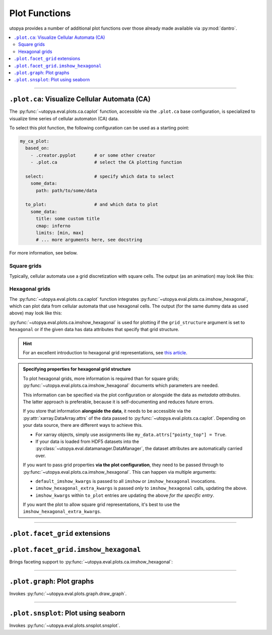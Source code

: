.. _eval_plot_funcs:

Plot Functions
==============

utopya provides a number of additional plot functions over those already made available via :py:mod:`dantro`.

.. contents::
    :local:
    :depth: 2

----

.. _plot_funcs_ca:

``.plot.ca``: Visualize Cellular Automata (CA)
----------------------------------------------
The :py:func:`~utopya.eval.plots.ca.caplot` function, accessible via the ``.plot.ca`` base configuration, is specialized to visualize time series of cellular automaton (CA) data.

To select this plot function, the following configuration can be used as a starting point:

.. code-block:: yaml

    my_ca_plot:
      based_on:
        - .creator.pyplot       # or some other creator
        - .plot.ca              # select the CA plotting function

      select:                   # specify which data to select
        some_data:
          path: path/to/some/data

      to_plot:                  # and which data to plot
        some_data:
          title: some custom title
          cmap: inferno
          limits: [min, max]
          # ... more arguments here, see docstring

For more information, see below.


Square grids
^^^^^^^^^^^^
Typically, cellular automata use a grid discretization with square cells.
The output (as an animation) may look like this:

.. raw:: html

    <video width="720" src="../_static/_gen/caplot/anim_square.mp4" controls></video>

.. _plot_funcs_ca_hex:

Hexagonal grids
^^^^^^^^^^^^^^^
The :py:func:`~utopya.eval.plots.ca.caplot` function integrates :py:func:`~utopya.eval.plots.ca.imshow_hexagonal`, which can plot data from cellular automata that use hexagonal cells.
The output (for the same dummy data as used above) may look like this:

.. raw:: html

    <video width="720" src="../_static/_gen/caplot/anim_hex.mp4" controls></video>

:py:func:`~utopya.eval.plots.ca.imshow_hexagonal` is used for plotting if the ``grid_structure`` argument is set to ``hexagonal`` or if the given data has data attributes that specify that grid structure.

.. hint::

    For an excellent introduction to hexagonal grid representations, see `this article <https://www.redblobgames.com/grids/hexagons/>`_.

.. admonition:: Specifying properties for hexagonal grid structure

    To plot hexagonal grids, more information is required than for square grids;
    :py:func:`~utopya.eval.plots.ca.imshow_hexagonal` documents which parameters are needed.

    This information can be specified via the plot configuration or alongside the data as *metadata attributes*.
    The latter approach is preferable, because it is self-documenting and reduces future errors.

    If you store that information **alongside the data**, it needs to be accessible via the :py:attr:`xarray.DataArray.attrs` of the data passed to :py:func:`~utopya.eval.plots.ca.caplot`.
    Depending on your data source, there are different ways to achieve this.

    * For xarray objects, simply use assignments like ``my_data.attrs["pointy_top"] = True``.
    * If your data is loaded from HDF5 datasets into the :py:class:`~utopya.eval.datamanager.DataManager`, the dataset attributes are automatically carried over.

    If you want to pass grid properties **via the plot configuration**, they need to be passed through to :py:func:`~utopya.eval.plots.ca.imshow_hexagonal`.
    This can happen via multiple arguments:

    - ``default_imshow_kwargs`` is passed to all ``imshow`` or ``imshow_hexagonal`` invocations.
    - ``imshow_hexagonal_extra_kwargs`` is passed *only* to ``imshow_hexagonal`` calls, updating the above.
    - ``imshow_kwargs`` within ``to_plot`` entries are updating the above *for the specific entry*.

    If you want the plot to allow square grid representations, it's best to use the ``imshow_hexagonal_extra_kwargs``.

    .. toggle::

        .. code-block:: yaml

            my_hexgrid_plot:
              # ... same as above ...
              grid_structure: hexagonal

              default_imshow_kwargs: {}       # passed to imshow *and* imshow_hexagonal

              imshow_hexagonal_extra_kwargs:  # passed *only* to imshow_hexagonal
                grid_properties:
                  coordinate_mode: offset
                  pointy_top: true
                  offset_mode: even
                  # ...

              to_plot:
                some_data:
                  # ...
                  imshow_kwargs:              # passed to this specific imshow or imshow_hexagonal call
                    grid_properties:
                      # ...





-----

``.plot.facet_grid`` extensions
-------------------------------

``.plot.facet_grid.imshow_hexagonal``
-------------------------------------
Brings faceting support to :py:func:`~utopya.eval.plots.ca.imshow_hexagonal`:

.. image:: ../_static/_gen/plots/imshow_hexagonal_fg.pdf
    :target: ../_static/_gen/plots/imshow_hexagonal_fg.pdf
    :width: 100%





-----

``.plot.graph``: Plot graphs
----------------------------

Invokes :py:func:`~utopya.eval.plots.graph.draw_graph`.

.. todo:: 🚧






-----

``.plot.snsplot``: Plot using seaborn
-------------------------------------

Invokes :py:func:`~utopya.eval.plots.snsplot.snsplot`.

.. todo:: 🚧
